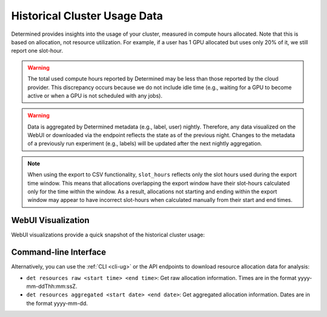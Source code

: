 .. _historical-cluster-usage-data:

###############################
 Historical Cluster Usage Data
###############################

Determined provides insights into the usage of your cluster, measured in compute hours allocated.
Note that this is based on allocation, not resource utilization. For example, if a user has 1 GPU
allocated but uses only 20% of it, we still report one slot-hour.

.. warning::

   The total used compute hours reported by Determined may be less than those reported by the cloud
   provider. This discrepancy occurs because we do not include idle time (e.g., waiting for a GPU to
   become active or when a GPU is not scheduled with any jobs).

.. warning::

   Data is aggregated by Determined metadata (e.g., label, user) nightly. Therefore, any data
   visualized on the WebUI or downloaded via the endpoint reflects the state as of the previous
   night. Changes to the metadata of a previously run experiment (e.g., labels) will be updated
   after the next nightly aggregation.

.. note::

   When using the export to CSV functionality, ``slot_hours`` reflects only the slot hours used
   during the export time window. This means that allocations overlapping the export window have
   their slot-hours calculated only for the time within the window. As a result, allocations not
   starting and ending within the export window may appear to have incorrect slot-hours when
   calculated manually from their start and end times.

*********************
 WebUI Visualization
*********************

WebUI visualizations provide a quick snapshot of the historical cluster usage:

.. image:: /assets/images/historical-cluster-usage-data.png
   :width: 100%
   :alt: WebUI showing historical cluster usage data

************************
 Command-line Interface
************************

Alternatively, you can use the :ref:`CLI <cli-ug>` or the API endpoints to download resource
allocation data for analysis:

-  ``det resources raw <start time> <end time>``: Get raw allocation information. Times are in the
   format yyyy-mm-ddThh:mm:ssZ.
-  ``det resources aggregated <start date> <end date>``: Get aggregated allocation information.
   Dates are in the format yyyy-mm-dd.
